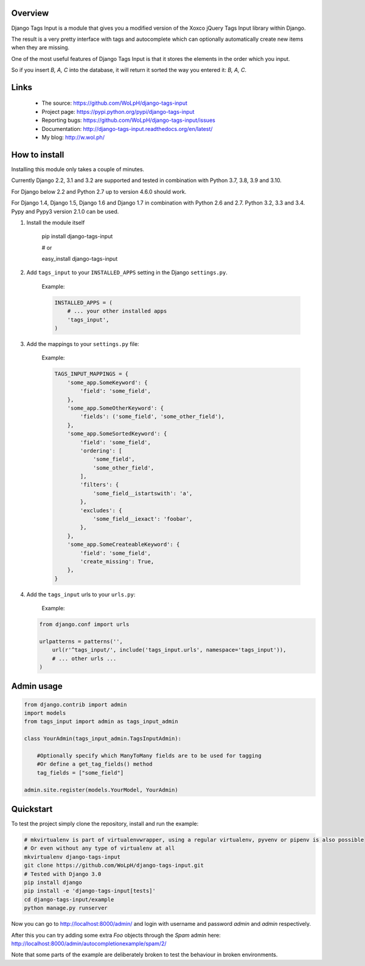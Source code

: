 Overview
--------

.. image:: https://travis-ci.org/WoLpH/django-tags-input.svg?branch=master
  :target: https://travis-ci.org/WoLpH/django-tags-input

.. image:: https://coveralls.io/repos/WoLpH/django-tags-input/badge.svg?branch=master
  :target: https://coveralls.io/r/WoLpH/django-tags-input?branch=master

Django Tags Input is a module that gives you a modified version of the Xoxco jQuery Tags Input library within Django.

The result is a very pretty interface with tags and autocomplete which can optionally automatically create new items when they are missing.

One of the most useful features of Django Tags Input is that it stores the elements in the order which you input.

So if you insert `B, A, C` into the database, it will return it sorted the way you entered it: `B, A, C`.

.. image:: https://raw.githubusercontent.com/WoLpH/django-tags-input/master/docs/example.png
   :height: 322px
   :width: 954px

Links
-----

 - The source: https://github.com/WoLpH/django-tags-input
 - Project page: https://pypi.python.org/pypi/django-tags-input
 - Reporting bugs: https://github.com/WoLpH/django-tags-input/issues
 - Documentation: http://django-tags-input.readthedocs.org/en/latest/
 - My blog: http://w.wol.ph/

How to install
--------------

Installing this module only takes a couple of minutes.

Currently Django 2.2, 3.1 and 3.2 are supported and tested in combination with Python 3.7, 3.8, 3.9 and 3.10.

For Django below 2.2 and Python 2.7 up to version 4.6.0 should work.

For Django 1.4, Django 1.5, Django 1.6 and Django 1.7 in combination with
Python 2.6 and 2.7. Python 3.2, 3.3 and 3.4. Pypy and Pypy3 version 2.1.0 can
be used.

1. Install the module itself

    pip install django-tags-input

    # or
    
    easy_install django-tags-input

2. Add ``tags_input`` to your ``INSTALLED_APPS`` setting in the Django ``settings.py``.

    Example:

    .. code-block:: python

        INSTALLED_APPS = (
            # ... your other installed apps
            'tags_input',
        )

3. Add the mappings to your ``settings.py`` file:

    Example:

    .. code-block:: python

        TAGS_INPUT_MAPPINGS = {
            'some_app.SomeKeyword': {
                'field': 'some_field',
            },
            'some_app.SomeOtherKeyword': {
                'fields': ('some_field', 'some_other_field'),
            },
            'some_app.SomeSortedKeyword': {
                'field': 'some_field',
                'ordering': [
                    'some_field',
                    'some_other_field',
                ],
                'filters': {
                    'some_field__istartswith': 'a',
                },
                'excludes': {
                    'some_field__iexact': 'foobar',
                },
            },
            'some_app.SomeCreateableKeyword': {
                'field': 'some_field',
                'create_missing': True,
            },
        }

4. Add the ``tags_input`` urls to your ``urls.py``:

    Example:

   .. code-block:: python

      from django.conf import urls

      urlpatterns = patterns('',
          url(r'^tags_input/', include('tags_input.urls', namespace='tags_input')),
          # ... other urls ... 
      )


Admin usage
-----------

.. code-block:: python

    from django.contrib import admin
    import models
    from tags_input import admin as tags_input_admin

    class YourAdmin(tags_input_admin.TagsInputAdmin):
        
        #Optionally specify which ManyToMany fields are to be used for tagging
        #Or define a get_tag_fields() method
        tag_fields = ["some_field"]

    admin.site.register(models.YourModel, YourAdmin)

Quickstart
----------

To test the project simply clone the repository, install and run the example:

.. code-block:: bash

    # mkvirtualenv is part of virtualenvwrapper, using a regular virtualenv, pyvenv or pipenv is also possible
    # Or even without any type of virtualenv at all
    mkvirtualenv django-tags-input
    git clone https://github.com/WoLpH/django-tags-input.git
    # Tested with Django 3.0
    pip install django
    pip install -e 'django-tags-input[tests]'
    cd django-tags-input/example
    python manage.py runserver

Now you can go to http://localhost:8000/admin/ and login with username and 
password `admin` and `admin` respectively.

After this you can try adding some extra `Foo` objects through the `Spam` admin
here: http://localhost:8000/admin/autocompletionexample/spam/2/

Note that some parts of the example are deliberately broken to test the
behaviour in broken environments.

